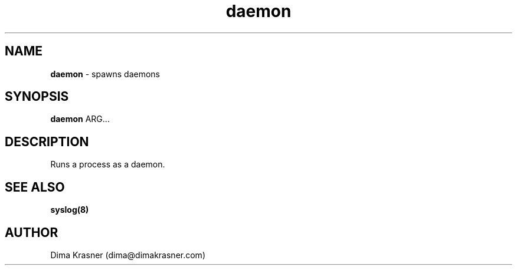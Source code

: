 .TH daemon 8
.SH NAME
.B daemon
\- spawns daemons
.SH SYNOPSIS
.B daemon
ARG...
.SH DESCRIPTION
Runs a process as a daemon.
.SH "SEE ALSO"
.B syslog(8)
.SH AUTHOR
Dima Krasner (dima@dimakrasner.com)
